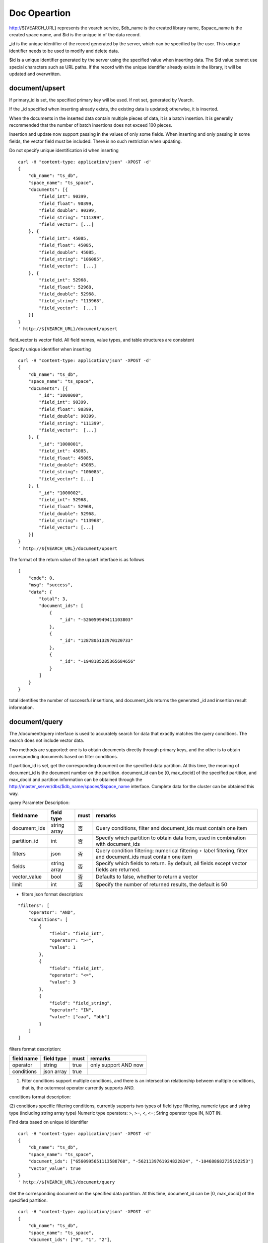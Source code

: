 Doc Opeartion
=================

http://${VEARCH_URL} represents the vearch service, $db_name is the created library name, $space_name is the created space name, and $id is the unique id of the data record.

_id is the unique identifier of the record generated by the server, which can be specified by the user. This unique identifier needs to be used to modify and delete data.

$id is a unique identifier generated by the server using the specified value when inserting data. The $id value cannot use special characters such as URL paths. If the record with the unique identifier already exists in the library, it will be updated and overwritten.


document/upsert
----------------
If primary_id is set, the specified primary key will be used. If not set, generated by Vearch. 

If the _id specified when inserting already exists, the existing data is updated; otherwise, it is inserted.

When the documents in the inserted data contain multiple pieces of data, it is a batch insertion. It is generally recommended that the number of batch insertions does not exceed 100 pieces.

Insertion and update now support passing in the values of only some fields. When inserting and only passing in some fields, the vector field must be included. There is no such restriction when updating.

Do not specify unique identification id when inserting
::

    curl -H "content-type: application/json" -XPOST -d'
    {
        "db_name": "ts_db",
        "space_name": "ts_space",
        "documents": [{
            "field_int": 90399,
            "field_float": 90399,
            "field_double": 90399,
            "field_string": "111399",
            "field_vector": [...]
        }, {
            "field_int": 45085,
            "field_float": 45085,
            "field_double": 45085,
            "field_string": "106085",
            "field_vector":  [...]
        }, {
            "field_int": 52968,
            "field_float": 52968,
            "field_double": 52968,
            "field_string": "113968",
            "field_vector":  [...]
        }]
    }
    ' http://${VEARCH_URL}/document/upsert


field_vector is vector field. All field names, value types, and table structures are consistent

Specify unique identifier when inserting
::

    curl -H "content-type: application/json" -XPOST -d'
    {
        "db_name": "ts_db",
        "space_name": "ts_space",
        "documents": [{
            "_id": "1000000",
            "field_int": 90399,
            "field_float": 90399,
            "field_double": 90399,
            "field_string": "111399",
            "field_vector":  [...]
        }, {
            "_id": "1000001",
            "field_int": 45085,
            "field_float": 45085,
            "field_double": 45085,
            "field_string": "106085",
            "field_vector": [...]
        }, {
            "_id": "1000002",
            "field_int": 52968,
            "field_float": 52968,
            "field_double": 52968,
            "field_string": "113968",
            "field_vector": [...]
        }]
    }
    ' http://${VEARCH_URL}/document/upsert

The format of the return value of the upsert interface is as follows
::

    {
        "code": 0,
        "msg": "success",
        "data": {
            "total": 3,
            "document_ids": [
                {
                    "_id": "-526059949411103803"
                },
                {
                    "_id": "1287805132970120733"
                },
                {
                    "_id": "-1948185285365684656"
                }
            ]
        }
    }

total identifies the number of successful insertions, and document_ids returns the generated _id and insertion result information.

document/query
----------------
The /document/query interface is used to accurately search for data that exactly matches the query conditions. The search does not include vector data.

Two methods are supported: one is to obtain documents directly through primary keys, and the other is to obtain corresponding documents based on filter conditions.

If partition_id is set, get the corresponding document on the specified data partition. At this time, the meaning of document_id is the document number on the partition.
document_id can be [0, max_docid] of the specified partition, and max_docid and partition information can be obtained through the http://master_server/dbs/$db_name/spaces/$space_name interface.
Complete data for the cluster can be obtained this way.

query Parameter Description:

+--------------+--------------+------+-----------------------------------------------------------------------------------------------------------------+
|  field name  |  field type  | must |                                                     remarks                                                     |
+==============+==============+======+=================================================================================================================+
| document_ids | string array | 否   | Query conditions, filter and document_ids must contain one item                                                 |
+--------------+--------------+------+-----------------------------------------------------------------------------------------------------------------+
| partition_id | int          | 否   | Specify which partition to obtain data from, used in combination with document_ids                              |
+--------------+--------------+------+-----------------------------------------------------------------------------------------------------------------+
| filters      | json         | 否   | Query condition filtering: numerical filtering + label filtering, filter and document_ids must contain one item |
+--------------+--------------+------+-----------------------------------------------------------------------------------------------------------------+
| fields       | string array | 否   | Specify which fields to return. By default, all fields except vector fields are returned.                       |
+--------------+--------------+------+-----------------------------------------------------------------------------------------------------------------+
| vector_value | bool         | 否   | Defaults to false, whether to return a vector                                                                   |
+--------------+--------------+------+-----------------------------------------------------------------------------------------------------------------+
| limit        | int          | 否   | Specify the number of returned results, the default is 50                                                       |
+--------------+--------------+------+-----------------------------------------------------------------------------------------------------------------+

- filters json format description:
::

    "filters": [
        "operator": "AND",
        "conditions": [
            {
                "field": "field_int",
                "operator": ">=",
                "value": 1
            },
            {
                "field": "field_int",
                "operator": "<=",
                "value": 3
            },
            {
                "field": "field_string",
                "operator": "IN",
                "value": ["aaa", "bbb"]
            }
        ]
    ]


filters format description:

+------------+------------+------+----------------------+
| field name | field type | must |       remarks        |
+============+============+======+======================+
| operator   | string     | true | only support AND now |
+------------+------------+------+----------------------+
| conditions | json array | true |                      |
+------------+------------+------+----------------------+

(1) Filter conditions support multiple conditions, and there is an intersection relationship between multiple conditions, that is, the outermost operator currently supports AND.

conditions format description:

+------------+------------+------+--------------------------+
| field name | field type | must |         remarks          |
+============+============+======+==========================+
| field      | string     | true |                          |
+------------+------------+------+--------------------------+
| operator   | string     | true | support >, >=, <, <=, IN, NOT IN |
+------------+------------+------+--------------------------+
| value      | json       | true |                          |
+------------+------------+------+--------------------------+

(2) conditions specific filtering conditions, currently supports two types of field type filtering, numeric type and string type (including string array type)
Numeric type operators: >, >=, <, <=; String operator type IN, NOT IN.

Find data based on unique id identifier
::

    curl -H "content-type: application/json" -XPOST -d'
    {
        "db_name": "ts_db",
        "space_name": "ts_space",
        "document_ids": ["6560995651113580768", "-5621139761924822824", "-104688682735192253"]
        "vector_value": true
    }
    ' http://${VEARCH_URL}/document/query

Get the corresponding document on the specified data partition. At this time, document_id can be [0, max_docid] of the specified partition.
::

    curl -H "content-type: application/json" -XPOST -d'
    {
        "db_name": "ts_db",
        "space_name": "ts_space",
        "document_ids": ["0", "1", "2"],
        "partition_id": 1,
        "vector_value": true
    }
    ' http://${VEARCH_URL}/document/query

Find based on Filter expression of custom scalar field
::

    curl -H "content-type: application/json" -XPOST -d'
    {
        "db_name": "ts_db",
        "space_name": "ts_space",
        "filters": {
            "operator": "AND",
            "conditions": [
                {
                    "field": "field_int",
                    "operator": ">=",
                    "value": 1
                },
                {
                    "field": "field_int",
                    "operator": "<=",
                    "value": 3
                }
            ]
        }
    }
    ' http://${VEARCH_URL}/document/query

Query interface return format
::

    {
        "code": 0,
        "msg": "success",
        "data": {
            "total": 3,
            "documents": [{
                "_id": "6560995651113580768",
                "field_double": 202558,
                "field_float": 102558,
                "field_int": 1558,
                "field_string": "1558"
            }, {
                "_id": "-5621139761924822824",
                "field_double": 210887,
                "field_float": 110887,
                "field_int": 89887,
                "field_string": "89887"
            }, {
                "_id": "-104688682735192253",
                "field_double": 207588,
                "field_float": 107588,
                "field_int": 46588,
                "field_string": "46588"
            }]
        }
    }

document/search
------------------------
Supports similarity retrieval based on  vector value, together with the Filter expression of a custom scalar field,  and returns the specified Top K most similar Documents.

Parameter Description:

+-----------------+------------+-------+---------------------------------------------------------------------------------------------------------------------------------------+
|   field name    | field type | must  |                                                                remarks                                                                |
+=================+============+=======+=======================================================================================================================================+
| vectors         | json array | true  | embedding value                                                                                                                       |
+-----------------+------------+-------+---------------------------------------------------------------------------------------------------------------------------------------+
| filters         | json array | false | query criteria filtering: numeric filtering + label filtering                                                                         |
+-----------------+------------+-------+---------------------------------------------------------------------------------------------------------------------------------------+
| fields          | json array | false | Specify which fields to return. By default, only the unique id and score are returned.                                                |
+-----------------+------------+-------+---------------------------------------------------------------------------------------------------------------------------------------+
| is_brute_search | int        | false | default 0                                                                                                                             |
+-----------------+------------+-------+---------------------------------------------------------------------------------------------------------------------------------------+
| vector_value    | bool       | false | default false                                                                                                                         |
+-----------------+------------+-------+---------------------------------------------------------------------------------------------------------------------------------------+
| load_balance    | string     | false | Load balancing algorithm, random by default                                                                                           |
+-----------------+------------+-------+---------------------------------------------------------------------------------------------------------------------------------------+
| limit           | int        | false | Specify the number of returned results, the default is 50                                                                             |
+-----------------+------------+-------+---------------------------------------------------------------------------------------------------------------------------------------+
| ranker          | json       | false | For further processing of multi-vector results, currently only WeightedRanker is supported, which specifies the weight of similarity. |
+-----------------+------------+-------+---------------------------------------------------------------------------------------------------------------------------------------+
| index_params    | json       | false | Specify parameters for model calculation                                                                                              |
+-----------------+------------+-------+---------------------------------------------------------------------------------------------------------------------------------------+

The overall json structure of the query parameters is as follows:
::

    {
        "vectors": [],
        "filters": [],
        "index_params": {"nprobe": 20},
        "fields": ["field1", "field2"],
        "is_brute_search": 0,
        "vector_value": false,
        "load_balance": "leader",
        "limit": 10,
        "ranker": {
            "type": "WeightedRanker",
            "params": [0.5, 0.5]
        }
    }

The index_params parameter specifies the parameters for model calculation. Different models support different parameters, as shown in the following example:

- metric_type: calculation type, supports InnerProduct and L2, the default is L2.

- nprobe: Search bucket number.

- recall_num: The number of recalls, the default is equal to the value of size in the query parameter, set the number to search from the index, and then calculate the size closest values.

- parallel_on_queries: Default 1, parallelism between searches; 0 represents parallelism between buckets.

- efSearch: distance of graph traversal.

IVFPQ:
::

    "index_params": {
        "parallel_on_queries": 1,
        "recall_num" : 100,
        "nprobe": 80,
        "metric_type": "L2" 
    }
    When recall_num is set, the original vector will be used for calculation rearrangement (fine sorting)

GPU:
::

    "index_params": {
        "recall_num" : 100,
        "nprobe": 80,
        "metric_type": "L2"
    }

HNSW:
::

    "index_params": {
        "efSearch": 64,
        "metric_type": "L2"
    }

IVFFLAT:
::

    "index_params": {
        "parallel_on_queries": 1,
        "nprobe": 80,
        "metric_type": "L2"
    }

FLAT:
::

    "index_params": {
        "metric_type": "L2"
    }

- vectors json structure elucidation:
::

    "vectors": [{
        "field": "field_name",
        "feature": [0.1, 0.2, 0.3, 0.4, 0.5],
        "min_score": 0.9
    }]


(1) vectors: Support multiple (including multiple feature fields when defining table structure correspondingly).

(2) field: Specifies the name of the feature field when the table is created.

(3) feature: Transfer feature, dimension must be the same when defining table structure 

(4) min_score: Specify the minimum score of the returned result, min_score can specify the minimum score of the returned result, and max_score can specify the maximum score. For example, set "min_score": 0.8, "max_score": 0.95 to filter the result of 0.8 <= score <= 0.95. At the same time, another way of score filtering is to use the combination of "symbol": ">=", "value": 0.9. The value types supported by symbol include: >, >=, < and <= four kinds, and the values of value.

- filter json structure elucidation:

Refer to the description of filter json in the query interface section.

- is_brute_search: Specify the query type. 0 means to use index if the feature has been created, and violent search if it has not been created; - 1 means to use index only for search, and 1 means not to use index only for violent search. The default value is 0. 

- vector_value: In order to reduce the network overhead, the search results contain only scalar information fields without feature data by default, and set to true to specify that the returned results contain the original feature data.

- limit: Specifies the maximum number of results to return. use the limit value specified in the URL first.

- load_balance: leader, random, not_leader, least_connection, default random.

Search based on vector
Supports single or multiple queries. Multiple queries can splice the features of multiple queries into a feature array (such as defining 128-dimensional features and querying 10 in batches.
Then 10 128-dimensional features are spliced into a 1280-dimensional feature array in order and assigned to the feature field),
After receiving the request, the background splits it according to the characteristic field dimensions defined by the table structure, and returns the matching results in order.
::

    curl -H "content-type: application/json" -XPOST -d'
    {
        "vectors": [
            {
                "field": "field_vector",
                "feature": [
                    "..."
                ]
            }
        ],
        "filters": {
            "operator": "AND",
            "conditions": [
                {
                    "field": "field_int",
                    "operator": ">=",
                    "value": 1
                },
                {
                    "field": "field_int",
                    "operator": "<=",
                    "value": 3
                },
                {
                    "field": "field_string",
                    "operator": "IN",
                    "value": [
                        "aaa",
                        "bbb"
                    ]
                }
            ]
        },
        "index_params": {
            "metric_type": "L2"
        },
        "limit": 3,
        "db_name": "ts_db",
        "space_name": "ts_space"
    }
    ' http://${VEARCH_URL}/document/search


multi-vector search
The table space supports multiple feature fields when defined, so the query can support the features of the corresponding data.

Take two vectors for each record as an example: define table structure fields
::

    {
        "field_vector1": {
            "type": "vector",
            "dimension": 128
        },
        "field_vector2": {
            "type": "vector",
            "dimension": 256
        } 
    }


field1 and field2 are both vector fields. When querying, the search conditions can specify two vectors:
::

    {
        "vectors": [{
            "field": "field_vector1",
            "feature": [...]
        },
        {
            "field": "field_vector2",
            "feature": [...]
        }],
        "ranker": {
            "type": "WeightedRanker",
            "params": [0.5, 0.5]
        }
    }

The intersection of field1 and field2 filtering results is obtained. Other parameters and request addresses are the same as ordinary queries.

search interface return format
::

    {
        "code": 0,
        "msg": "success",
        "data": {
            "documents": [
                [{
                    "_id": "6979025510302030694",
                    "_score": 16.55717658996582,
                    "field_double": 207598,
                    "field_float": 107598,
                    "field_int": 6598,
                    "field_string": "6598"
                }, {
                    "_id": "-104688682735192253",
                    "_score": 17.663991928100586,
                    "field_double": 207588,
                    "field_float": 107588,
                    "field_int": 46588,
                    "field_string": "46588"
                }, {
                    "_id": "8549822044854277588",
                    "_score": 17.88829803466797,
                    "field_double": 220413,
                    "field_float": 120413,
                    "field_int": 99413,
                    "field_string": "99413"
                }]
            ]        
        }
    }

document/delete
------------------------
Deletion supports two methods: specifying document_ids and filtering conditions.

Delete specified document_ids
::

    curl -H "content-type: application/json" -XPOST -d'
    {
        "db_name": "ts_db",
        "space_name": "ts_space",
        "document_ids": ["4501743250723073467", "616335952940335471", "-2422965400649882823"]
    }
    ' http://${VEARCH_URL}/document/delete
  
Delete documents that meet the filter conditions. size specifies the number of items to delete for each data fragment.
::

    curl -H "content-type: application/json" -XPOST -d'
    {
        "db_name": "ts_db",
        "space_name": "ts_space",
        "filters": {
            "operator": "AND",
            "conditions": [
                {
                    "field": "field_int",
                    "operator": ">=",
                    "value": 1
                },
                {
                    "field": "field_int",
                    "operator": "<=",
                    "value": 3
                }
            ]
        },
        "limit": 3
    }
    ' http://${VEARCH_URL}/document/delete

Delete interface return format
::

    {
        "code": 0,
        "msg": "success",
        "data": {
            "total": 3,
            "document_ids": ["4501743250723073467", "616335952940335471", "-2422965400649882823"]
        }
    }
